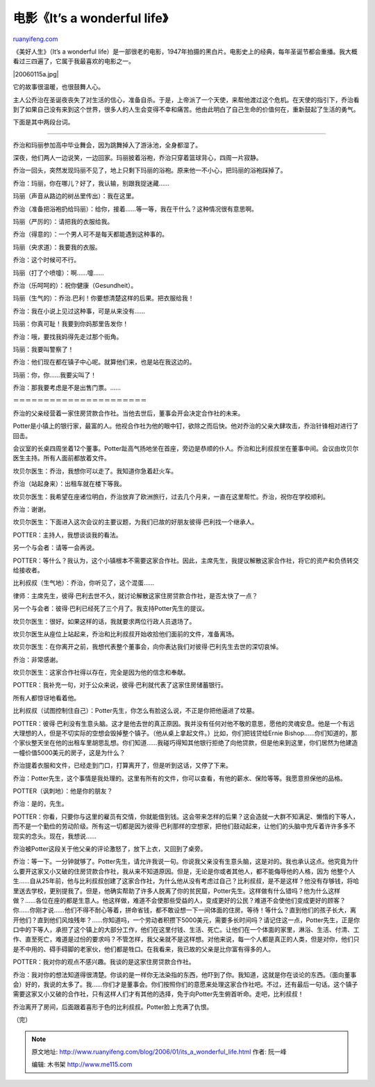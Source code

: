 .. _200601_its_a_wonderful_life:

电影《It’s a wonderful life》
================================================

`ruanyifeng.com <http://www.ruanyifeng.com/blog/2006/01/its_a_wonderful_life.html>`__

《美好人生》（It’s a wonderful
life）是一部很老的电影，1947年拍摄的黑白片。电影史上的经典，每年圣诞节都会重播。我大概看过三四遍了，它属于我最喜欢的电影之一。

|20060115a.jpg|

它的故事很温暖，也很鼓舞人心。

主人公乔治在圣诞夜丧失了对生活的信心，准备自杀。于是，上帝派了一个天使，来帮他渡过这个危机。在天使的指引下，乔治看到了如果自己没有来到这个世界，很多人的人生会变得不幸和痛苦。他由此明白了自己生命的价值何在，重新鼓起了生活的勇气。

下面是其中两段台词。


==================================

乔治和玛丽参加高中毕业舞会，因为跳舞掉入了游泳池，全身都湿了。

深夜，他们两人一边说笑，一边回家。玛丽披着浴袍，乔治只穿着篮球背心，四周一片寂静。

乔治一回头，突然发现玛丽不见了，地上只剩下玛丽的浴袍。原来他一不小心，把玛丽的浴袍踩掉了。

乔治：玛丽，你在哪儿？好了，我认输，别跟我捉迷藏……

玛丽（声音从路边的树丛里传出）：我在这里。

乔治（准备把浴袍扔给玛丽）：给你，接着……等一等，我在干什么？这种情况很有意思啊。

玛丽（严厉的）：请把我的衣服给我。

乔治（得意的）：一个男人可不是每天都能遇到这种事的。

玛丽（央求道）：我要我的衣服。

乔治：这个时候可不行。

玛丽（打了个喷嚏）：啊……嚏……

乔治（乐呵呵的）：祝你健康（Gesundheit）。

玛丽（生气的）：乔治.巴利！你要想清楚这样的后果。把衣服给我！

乔治：我在小说上见过这种事，可是从来没有……

玛丽：你真可耻！我要到你妈那里告发你！

乔治：哦，要找我妈得先走过那个街角。

玛丽：我要叫警察了！

乔治：他们现在都在镇子中心呢。就算他们来，也是站在我这边的。

玛丽：你，你……我要尖叫了！

乔治：那我要考虑是不是出售门票。……

＝＝＝＝＝＝＝＝＝＝＝＝＝＝＝＝＝＝＝＝＝＝

乔治的父亲经营着一家住房贷款合作社。当他去世后，董事会开会决定合作社的未来。

Potter是小镇上的银行家，最富的人。他视合作社为他的眼中钉，欲除之而后快。他对乔治的父亲大肆攻击，乔治针锋相对进行了回击。

会议室的长桌四周坐着12个董事。Potter趾高气扬地坐在首座，旁边是恭顺的仆人。乔治和比利叔叔坐在董事中间。会议由坎贝尔医生主持。所有人面前都放着文件。

坎贝尔医生：乔治，我想你可以走了。我知道你急着赶火车。

乔治（站起身来）：出租车就在楼下等我。

坎贝尔医生：我希望在座诸位明白，乔治放弃了欧洲旅行，过去几个月来，一直在这里帮忙。乔治，祝你在学校顺利。

乔治：谢谢。

坎贝尔医生：下面进入这次会议的主要议题，为我们已故的好朋友彼得·巴利找一个继承人。

POTTER：主持人，我想谈谈我的看法。

另一个与会者：请等一会再说。

POTTER：等什么？我认为，这个小镇根本不需要这家合作社。因此，主席先生，我提议解散这家合作社，将它的资产和负债转交给接收者。

比利叔叔（生气地）：乔治，你听见了，这个混蛋……

律师：主席先生，彼得·巴利去世不久，就讨论解散这家住房贷款合作社，是否太快了一点？

另一个与会者：彼得·巴利已经死了三个月了。我支持Potter先生的提议。

坎贝尔医生：很好。如果这样的话，我就要求两位行政人员退场了。

坎贝尔医生从座位上站起来，乔治和比利叔叔开始收拾他们面前的文件，准备离场。

坎贝尔医生：在你离开之前，我想代表整个董事会，向你表达我们对彼得·巴利先生去世的深切哀悼。

乔治：非常感谢。

坎贝尔医生：这家合作社得以存在，完全是因为他的信念和奉献。

POTTER：我补充一句，对于公众来说，彼得·巴利就代表了这家住房储蓄银行。

所有人都惊讶地看着他。

比利叔叔（试图控制住自己）：Potter先生，你怎么有脸这么说，不正是你把他逼进了坟墓。

POTTER：彼得·巴利没有生意头脑。这才是他去世的真正原因。我并没有任何对他不敬的意思，愿他的灵魂安息。他是一个有远大理想的人，但是不切实际的空想会毁掉整个镇子。（他从桌上拿起文件。）比如，你们把钱贷给Ernie
Bishop……你们知道的，那个家伙整天坐在他的出租车里胡思乱想。你们知道……我碰巧得知其他银行拒绝了向他贷款，但是他来到这里，你们居然为他建造一幢价值5000美元的房子，这是为什么？

乔治提着衣服和文件，已经走到门口，打算离开了，但是听到这话，又停了下来。

乔治：Potter先生，这个事情是我处理的。这里有所有的文件，你可以查看，有他的薪水、保险等等。我愿意担保他的品格。

POTTER（讽刺地）：他是你的朋友？

乔治：是的，先生。

POTTER：你看，只要你与这里的雇员有交情，你就能借到钱。这会带来怎样的后果？这会造就一大群不知满足、懒惰的下等人，而不是一个勤俭的劳动阶级。所有这一切都是因为彼得·巴利那样的空想家，把他们鼓动起来，让他们的头脑中充斥着许许多多不现实的念头。现在，我想说……

乔治被Potter这段关于他父亲的评论激怒了，放下上衣，又回到了桌旁。

乔治：等一下。一分钟就够了。Potter先生，请允许我说一句。你说我父亲没有生意头脑，这是对的。我也承认这点。他究竟为什么要开这家又小又破的住房贷款合作社，我从来不知道原因。但是，无论是你或者其他人，都不能侮辱他的人格，因为
他整个人生……自从25年前，他与比利叔叔创建了这家合作社，为什么他从没有考虑过自己？比利叔叔，是不是这样？他没有存够钱，将哈里送去学校，更别提我了。但是，他确实帮助了许多人脱离了你的贫民窟，Potter先生。这样做有什么错吗？他为什么这样做？……各位在座的都是生意人。他这样做，难道不会使那些受益的人，变成更好的公民？难道不会使他们变成更好的顾客？你……你刚才说……他们不得不耐心等着，拼命省钱，都不敢设想一下一间体面的住房。等待！等什么？直到他们的孩子长大，离开他们？直到他们风烛残年？……你知道吗，一个劳动者积攒下5000美元，需要多长时间吗？请记住这一点，Potter先生，正是你口中的下等人，承担了这个镇上的大部分工作，他们在这里付钱、生活、死亡。让他们在一个体面的家里，淋浴、生活、付清、工作、直至死亡，难道是过份的要求吗？不管怎样，我父亲就不是这样想。对他来说，每一个人都是真正的人类，但是对你，他们只是不中用的、碍手碍脚的老家伙，他们都是牲口。在我看来，我已故的父亲是比你富有得多的人。

POTTER：我对你的观点不感兴趣。我谈的是这家住房贷款合作社。

乔治：我对你的想法知道得很清楚。你谈的是一样你无法染指的东西，他吓到了你。我知道，这就是你在谈论的东西。（面向董事会）好的，我说的太多了。我……你们才是董事会。你们按照你们的意愿来处理这家合作社吧。不过，还有最后一句话。这个镇子需要这家又小又破的合作社，只有这样人们才有其他的选择，免于向Potter先生俯首听命。走吧，比利叔叔！

乔治离开了房间，后面跟着喜形于色的比利叔叔。Potter脸上充满了仇恨。

| （完）

.. note::
    原文地址: http://www.ruanyifeng.com/blog/2006/01/its_a_wonderful_life.html 
    作者: 阮一峰 

    编辑: 木书架 http://www.me115.com